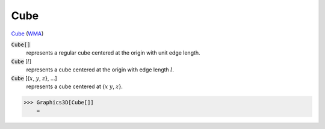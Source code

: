 Cube
====

`Cube <https://en.wikipedia.org/wiki/Cube>`_ (`WMA <https://reference.wolfram.com/language/ref/Cube.html>`_)


:code:`Cube[]`
    represents a regular cube centered at the origin with unit edge length.

:code:`Cube` [:math:`l`]
    represents a cube centered at the origin with edge length :math:`l`.

:code:`Cube` [{:math:`x`, :math:`y`, :math:`z`}, ...]
    represents a cube centered at {:math:`x` :math:`y`, :math:`z`}.





>>> Graphics3D[Cube[]]
    =

.. image:: tmpxbivaddy.png
    :align: center




